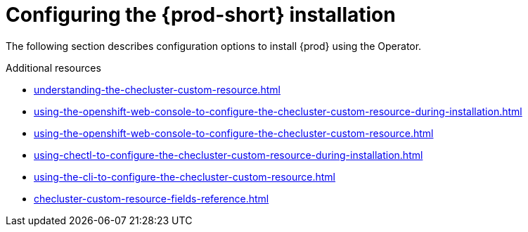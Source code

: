 
:parent-context-of-configuring-the-che-installation: {context}


[id="configuring-the-{prod-id-short}-installation_{context}"]
= Configuring the {prod-short} installation

:context: configuring-the-che-installation

The following section describes configuration options to install {prod} using the Operator.


ifeval::["{project-context}" == "che"]

.Prerequisites

* Choose an installation procedure using the Operator.

endif::[]


.Additional resources

* xref:understanding-the-checluster-custom-resource.adoc[]
* xref:using-the-openshift-web-console-to-configure-the-checluster-custom-resource-during-installation.adoc[]
* xref:using-the-openshift-web-console-to-configure-the-checluster-custom-resource.adoc[]
* xref:using-chectl-to-configure-the-checluster-custom-resource-during-installation.adoc[]
* xref:using-the-cli-to-configure-the-checluster-custom-resource.adoc[]
* xref:checluster-custom-resource-fields-reference.adoc[]


:context: {parent-context-of-configuring-the-che-installation}

